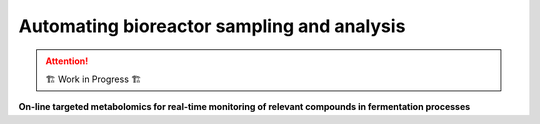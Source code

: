 .. _user-guide.sampling-automation:

===========================================
Automating bioreactor sampling and analysis
===========================================

.. attention:: 
    🏗 Work in Progress 🏗

**On-line targeted metabolomics for real-time monitoring of relevant compounds in fermentation processes**

.. article-info::
    :avatar: /_static/research_paper_logo.bmp
    :avatar-link: https://doi.org/10.1002/bit.28599
    :avatar-outline: muted
    :author: Cortada-Garcia et al.
    :date: 2021 Oct 30, 2023
    :class-container: sd-p-2 sd-outline-muted sd-rounded-1